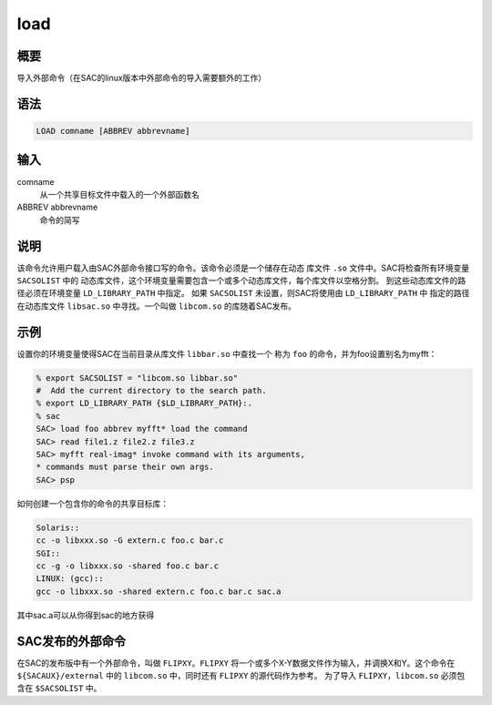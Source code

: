 load
====

概要
----

导入外部命令（在SAC的linux版本中外部命令的导入需要额外的工作）

语法
----

.. code:: bash

    LOAD comname [ABBREV abbrevname]

输入
----

comname
    从一个共享目标文件中载入的一个外部函数名

ABBREV abbrevname
    命令的简写

说明
----

该命令允许用户载入由SAC外部命令接口写的命令。该命令必须是一个储存在动态
库文件 ``.so`` 文件中。SAC将检查所有环境变量 ``SACSOLIST`` 中的
动态库文件，这个环境变量需要包含一个或多个动态库文件，每个库文件以空格分割。
到这些动态库文件的路径必须在环境变量 ``LD_LIBRARY_PATH`` 中指定。 如果
``SACSOLIST`` 未设置，则SAC将使用由 ``LD_LIBRARY_PATH`` 中
指定的路径在动态库文件 ``libsac.so`` 中寻找。一个叫做 ``libcom.so``
的库随着SAC发布。

示例
----

设置你的环境变量使得SAC在当前目录从库文件 ``libbar.so`` 中查找一个 称为
``foo`` 的命令，并为foo设置别名为myfft：

.. code:: bash

    % export SACSOLIST = "libcom.so libbar.so"
    #  Add the current directory to the search path.
    % export LD_LIBRARY_PATH {$LD_LIBRARY_PATH}:.
    % sac
    SAC> load foo abbrev myfft* load the command
    SAC> read file1.z file2.z file3.z
    SAC> myfft real-imag* invoke command with its arguments,
    * commands must parse their own args.
    SAC> psp

如何创建一个包含你的命令的共享目标库：

.. code:: bash

    Solaris::
    cc -o libxxx.so -G extern.c foo.c bar.c
    SGI::
    cc -g -o libxxx.so -shared foo.c bar.c
    LINUX: (gcc)::
    gcc -o libxxx.so -shared extern.c foo.c bar.c sac.a

其中sac.a可以从你得到sac的地方获得

SAC发布的外部命令
-----------------

在SAC的发布版中有一个外部命令，叫做 ``FLIPXY``\ 。\ ``FLIPXY``
将一个或多个X-Y数据文件作为输入，并调换X和Y。这个命令在
``${SACAUX}/external`` 中的 ``libcom.so`` 中，同时还有 ``FLIPXY``
的源代码作为参考。 为了导入 ``FLIPXY``\ ，\ ``libcom.so`` 必须包含在
``$SACSOLIST`` 中。

